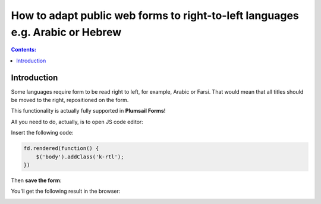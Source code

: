 How to adapt public web forms to right-to-left languages e.g. Arabic or Hebrew
===============================================================================

.. contents:: Contents:
 :local:
 :depth: 1
 
Introduction
--------------------------------------------------
Some languages require form to be read right to left, for example, Arabic or Farsi. That would mean that all titles should be moved to the right, repositioned on the form.

This functionality is actually fully supported in **Plumsail Forms**! 

All you need to do, actually, is to open JS code editor:

|pic1|

.. |pic1| image:: ../images/how-to/export-pdf/JSEditor.png
   :alt: JS Editor in Plumsail Forms

Insert the following code:

.. code-block:: javascript

    fd.rendered(function() {
        $('body').addClass('k-rtl');
    })

Then **save the form**:

|pic2|

.. |pic2| image:: ../images/how-to/right-left/save.png
   :alt: Form saved


You'll get the following result in the browser:

|pic3|

.. |pic3| image:: ../images/how-to/right-left/form.png
   :alt: Form in the browser